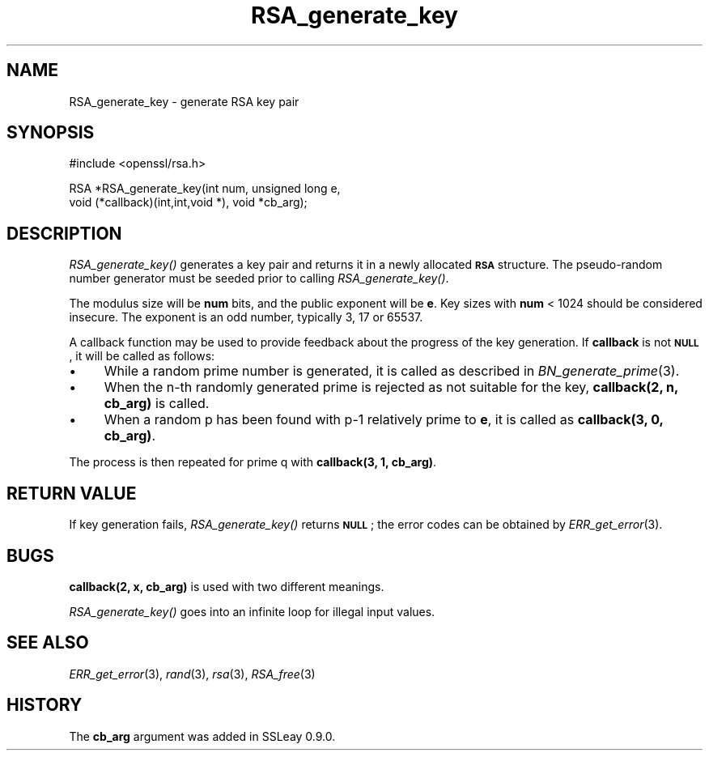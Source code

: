 .\" Automatically generated by Pod::Man v1.37, Pod::Parser v1.35
.\"
.\" Standard preamble:
.\" ========================================================================
.de Sh \" Subsection heading
.br
.if t .Sp
.ne 5
.PP
\fB\\$1\fR
.PP
..
.de Sp \" Vertical space (when we can't use .PP)
.if t .sp .5v
.if n .sp
..
.de Vb \" Begin verbatim text
.ft CW
.nf
.ne \\$1
..
.de Ve \" End verbatim text
.ft R
.fi
..
.\" Set up some character translations and predefined strings.  \*(-- will
.\" give an unbreakable dash, \*(PI will give pi, \*(L" will give a left
.\" double quote, and \*(R" will give a right double quote.  | will give a
.\" real vertical bar.  \*(C+ will give a nicer C++.  Capital omega is used to
.\" do unbreakable dashes and therefore won't be available.  \*(C` and \*(C'
.\" expand to `' in nroff, nothing in troff, for use with C<>.
.tr \(*W-|\(bv\*(Tr
.ds C+ C\v'-.1v'\h'-1p'\s-2+\h'-1p'+\s0\v'.1v'\h'-1p'
.ie n \{\
.    ds -- \(*W-
.    ds PI pi
.    if (\n(.H=4u)&(1m=24u) .ds -- \(*W\h'-12u'\(*W\h'-12u'-\" diablo 10 pitch
.    if (\n(.H=4u)&(1m=20u) .ds -- \(*W\h'-12u'\(*W\h'-8u'-\"  diablo 12 pitch
.    ds L" ""
.    ds R" ""
.    ds C` ""
.    ds C' ""
'br\}
.el\{\
.    ds -- \|\(em\|
.    ds PI \(*p
.    ds L" ``
.    ds R" ''
'br\}
.\"
.\" If the F register is turned on, we'll generate index entries on stderr for
.\" titles (.TH), headers (.SH), subsections (.Sh), items (.Ip), and index
.\" entries marked with X<> in POD.  Of course, you'll have to process the
.\" output yourself in some meaningful fashion.
.if \nF \{\
.    de IX
.    tm Index:\\$1\t\\n%\t"\\$2"
..
.    nr % 0
.    rr F
.\}
.\"
.\" For nroff, turn off justification.  Always turn off hyphenation; it makes
.\" way too many mistakes in technical documents.
.hy 0
.if n .na
.\"
.\" Accent mark definitions (@(#)ms.acc 1.5 88/02/08 SMI; from UCB 4.2).
.\" Fear.  Run.  Save yourself.  No user-serviceable parts.
.    \" fudge factors for nroff and troff
.if n \{\
.    ds #H 0
.    ds #V .8m
.    ds #F .3m
.    ds #[ \f1
.    ds #] \fP
.\}
.if t \{\
.    ds #H ((1u-(\\\\n(.fu%2u))*.13m)
.    ds #V .6m
.    ds #F 0
.    ds #[ \&
.    ds #] \&
.\}
.    \" simple accents for nroff and troff
.if n \{\
.    ds ' \&
.    ds ` \&
.    ds ^ \&
.    ds , \&
.    ds ~ ~
.    ds /
.\}
.if t \{\
.    ds ' \\k:\h'-(\\n(.wu*8/10-\*(#H)'\'\h"|\\n:u"
.    ds ` \\k:\h'-(\\n(.wu*8/10-\*(#H)'\`\h'|\\n:u'
.    ds ^ \\k:\h'-(\\n(.wu*10/11-\*(#H)'^\h'|\\n:u'
.    ds , \\k:\h'-(\\n(.wu*8/10)',\h'|\\n:u'
.    ds ~ \\k:\h'-(\\n(.wu-\*(#H-.1m)'~\h'|\\n:u'
.    ds / \\k:\h'-(\\n(.wu*8/10-\*(#H)'\z\(sl\h'|\\n:u'
.\}
.    \" troff and (daisy-wheel) nroff accents
.ds : \\k:\h'-(\\n(.wu*8/10-\*(#H+.1m+\*(#F)'\v'-\*(#V'\z.\h'.2m+\*(#F'.\h'|\\n:u'\v'\*(#V'
.ds 8 \h'\*(#H'\(*b\h'-\*(#H'
.ds o \\k:\h'-(\\n(.wu+\w'\(de'u-\*(#H)/2u'\v'-.3n'\*(#[\z\(de\v'.3n'\h'|\\n:u'\*(#]
.ds d- \h'\*(#H'\(pd\h'-\w'~'u'\v'-.25m'\f2\(hy\fP\v'.25m'\h'-\*(#H'
.ds D- D\\k:\h'-\w'D'u'\v'-.11m'\z\(hy\v'.11m'\h'|\\n:u'
.ds th \*(#[\v'.3m'\s+1I\s-1\v'-.3m'\h'-(\w'I'u*2/3)'\s-1o\s+1\*(#]
.ds Th \*(#[\s+2I\s-2\h'-\w'I'u*3/5'\v'-.3m'o\v'.3m'\*(#]
.ds ae a\h'-(\w'a'u*4/10)'e
.ds Ae A\h'-(\w'A'u*4/10)'E
.    \" corrections for vroff
.if v .ds ~ \\k:\h'-(\\n(.wu*9/10-\*(#H)'\s-2\u~\d\s+2\h'|\\n:u'
.if v .ds ^ \\k:\h'-(\\n(.wu*10/11-\*(#H)'\v'-.4m'^\v'.4m'\h'|\\n:u'
.    \" for low resolution devices (crt and lpr)
.if \n(.H>23 .if \n(.V>19 \
\{\
.    ds : e
.    ds 8 ss
.    ds o a
.    ds d- d\h'-1'\(ga
.    ds D- D\h'-1'\(hy
.    ds th \o'bp'
.    ds Th \o'LP'
.    ds ae ae
.    ds Ae AE
.\}
.rm #[ #] #H #V #F C
.\" ========================================================================
.\"
.IX Title "RSA_generate_key 3"
.TH RSA_generate_key 3 "2014-10-15" "1.0.1j" "OpenSSL"
.SH "NAME"
RSA_generate_key \- generate RSA key pair
.SH "SYNOPSIS"
.IX Header "SYNOPSIS"
.Vb 1
\& #include <openssl/rsa.h>
.Ve
.PP
.Vb 2
\& RSA *RSA_generate_key(int num, unsigned long e,
\&    void (*callback)(int,int,void *), void *cb_arg);
.Ve
.SH "DESCRIPTION"
.IX Header "DESCRIPTION"
\&\fIRSA_generate_key()\fR generates a key pair and returns it in a newly
allocated \fB\s-1RSA\s0\fR structure. The pseudo-random number generator must
be seeded prior to calling \fIRSA_generate_key()\fR.
.PP
The modulus size will be \fBnum\fR bits, and the public exponent will be
\&\fBe\fR. Key sizes with \fBnum\fR < 1024 should be considered insecure.
The exponent is an odd number, typically 3, 17 or 65537.
.PP
A callback function may be used to provide feedback about the
progress of the key generation. If \fBcallback\fR is not \fB\s-1NULL\s0\fR, it
will be called as follows:
.IP "\(bu" 4
While a random prime number is generated, it is called as
described in \fIBN_generate_prime\fR\|(3).
.IP "\(bu" 4
When the n\-th randomly generated prime is rejected as not
suitable for the key, \fBcallback(2, n, cb_arg)\fR is called.
.IP "\(bu" 4
When a random p has been found with p\-1 relatively prime to \fBe\fR,
it is called as \fBcallback(3, 0, cb_arg)\fR.
.PP
The process is then repeated for prime q with \fBcallback(3, 1, cb_arg)\fR.
.SH "RETURN VALUE"
.IX Header "RETURN VALUE"
If key generation fails, \fIRSA_generate_key()\fR returns \fB\s-1NULL\s0\fR; the
error codes can be obtained by \fIERR_get_error\fR\|(3).
.SH "BUGS"
.IX Header "BUGS"
\&\fBcallback(2, x, cb_arg)\fR is used with two different meanings.
.PP
\&\fIRSA_generate_key()\fR goes into an infinite loop for illegal input values.
.SH "SEE ALSO"
.IX Header "SEE ALSO"
\&\fIERR_get_error\fR\|(3), \fIrand\fR\|(3), \fIrsa\fR\|(3),
\&\fIRSA_free\fR\|(3)
.SH "HISTORY"
.IX Header "HISTORY"
The \fBcb_arg\fR argument was added in SSLeay 0.9.0.
